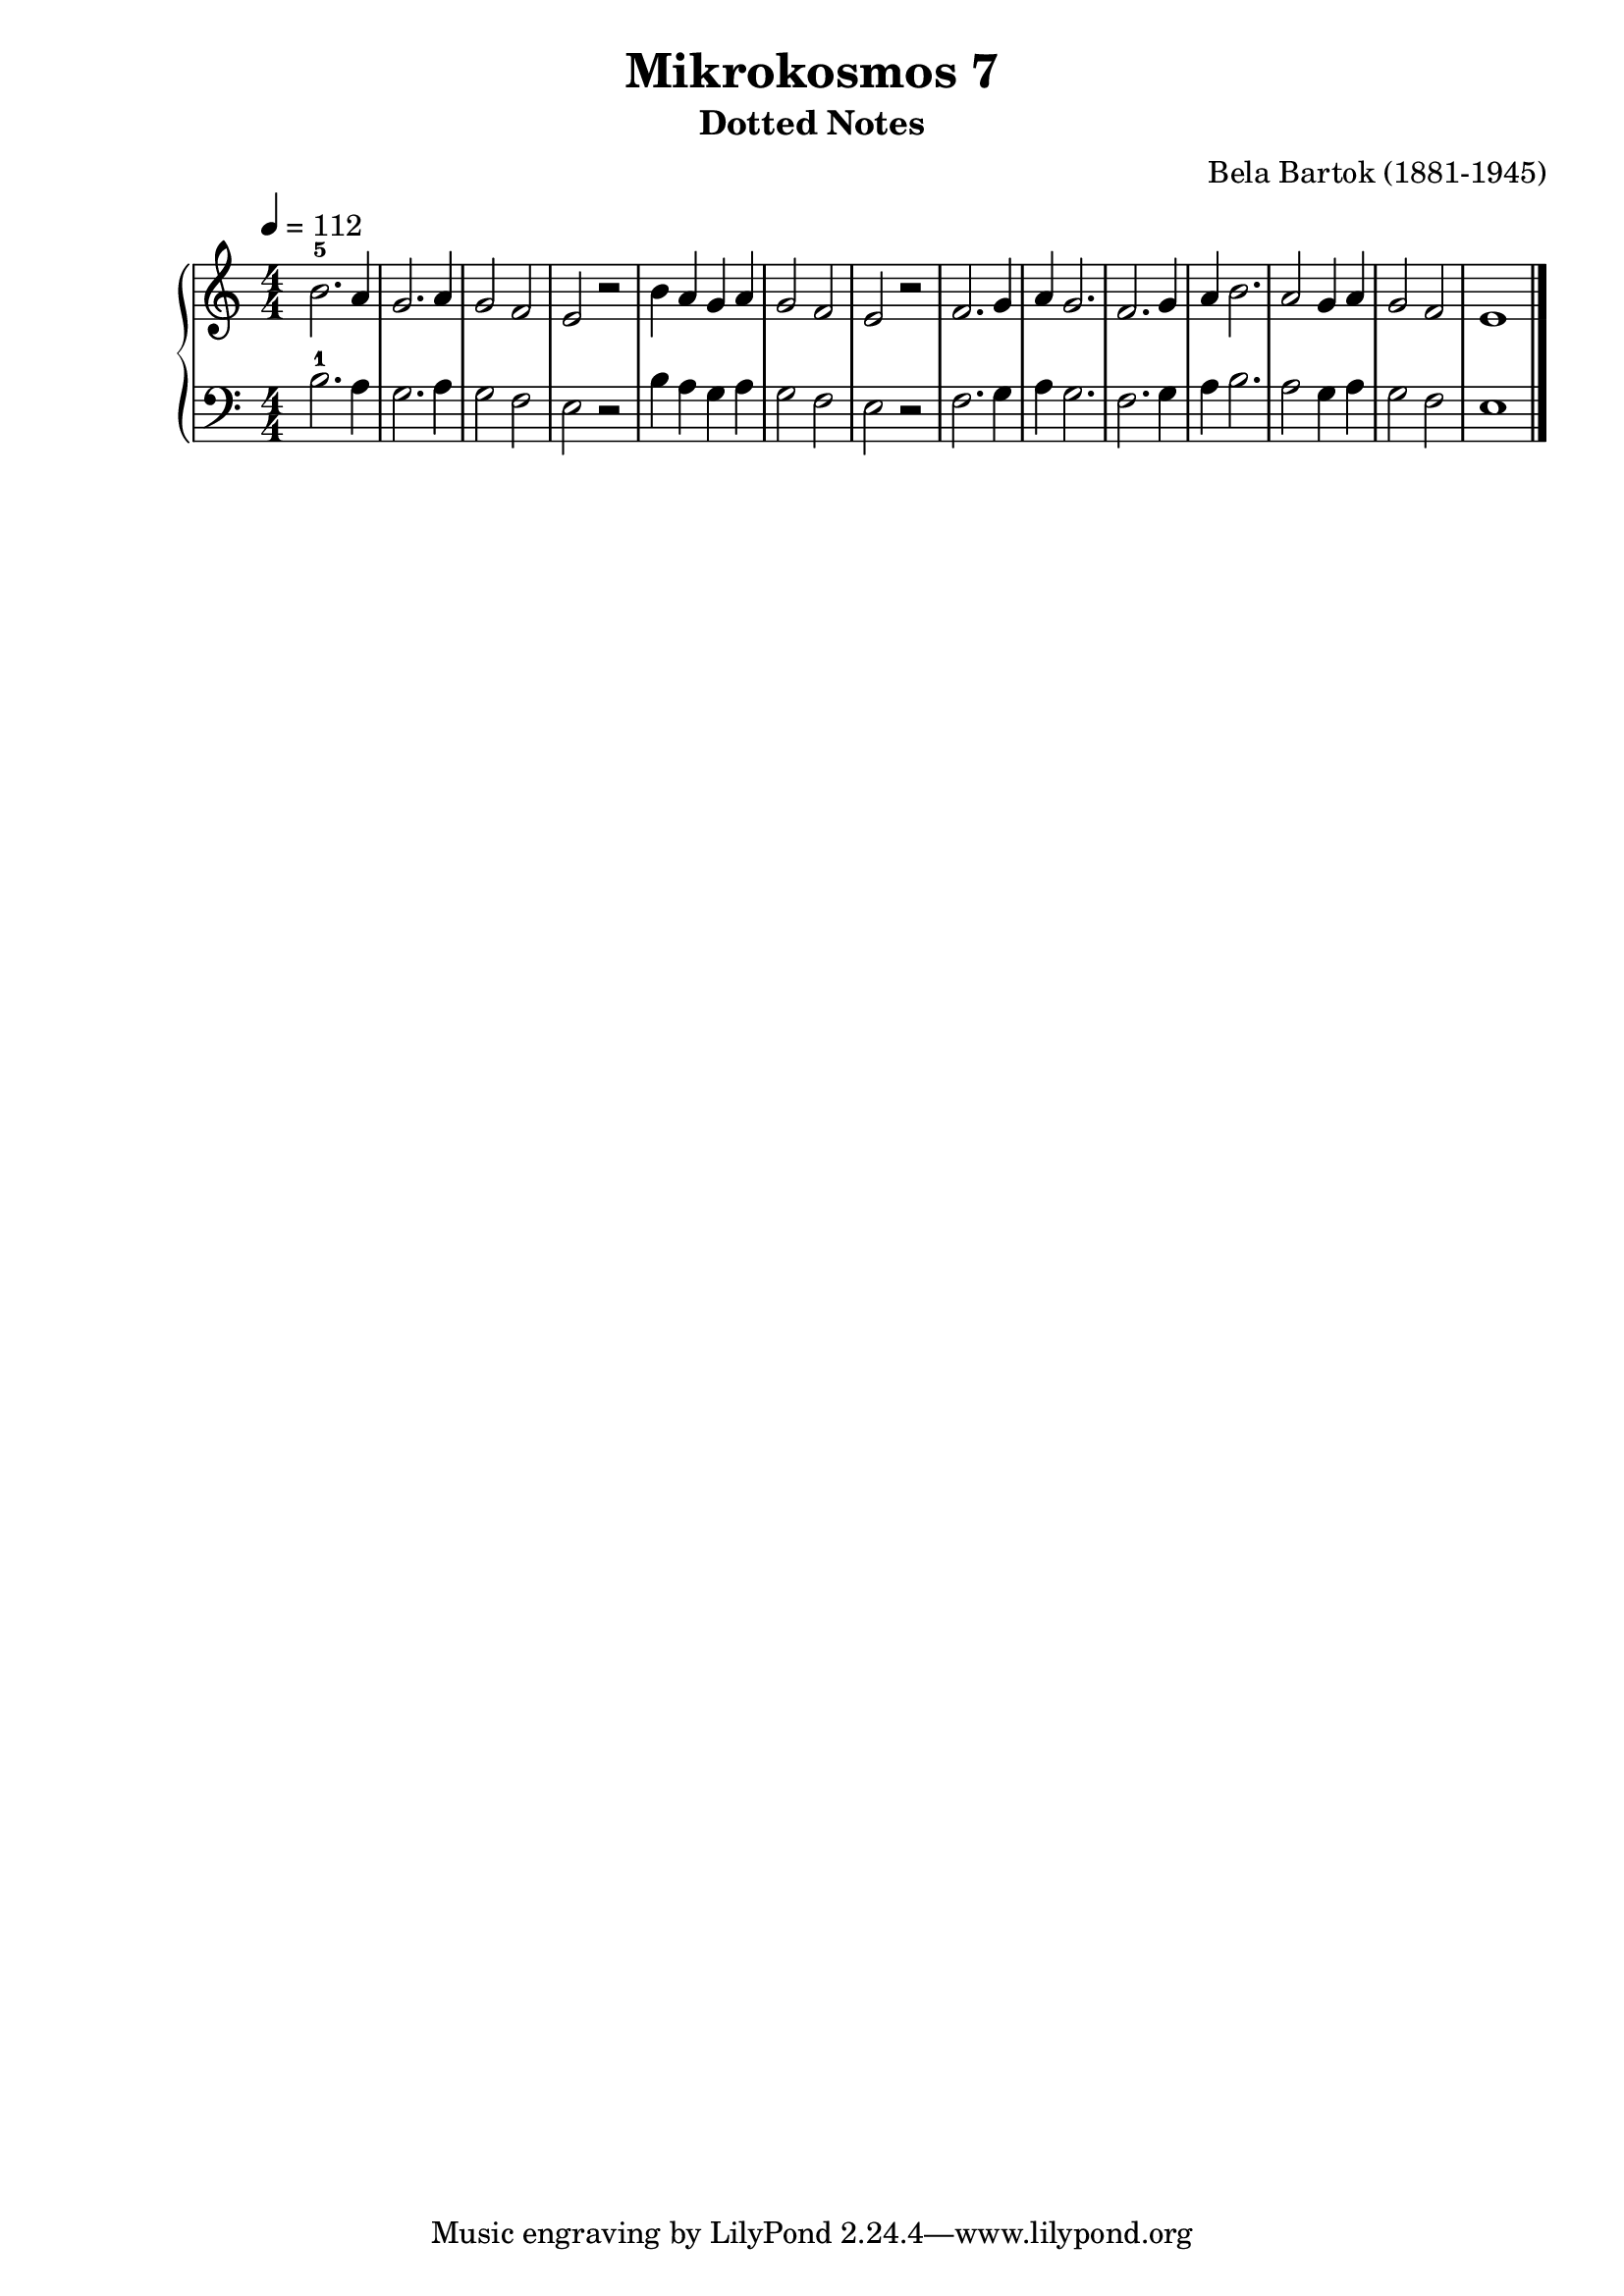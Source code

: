 \version "2.22"

\header {
  title = 	"Mikrokosmos 7"
  subtitle = "Dotted Notes"
  composer =	"Bela Bartok (1881-1945)"
  maintainer = 	"Tim Burgess"
  maintainerEmail = "timburgess@mac.com"
}

righthand =  {
  \key c \major
  \numericTimeSignature \time 4/4
  \clef "treble"
  \tempo 4 = 112
  \relative c'' {
  b2.-5 a4 g2. a4 g2 f e r b'4 a g a g2 f e r f2. g4 a g2. f g4 a b2. a2 g4 a g2 f e1 \bar "|."
  }
}

lefthand =  {
  \key c \major
  \numericTimeSignature \time 4/4
  \clef "bass"
  \relative c' {
  b2.-1 a4 g2. a4 g2 f e r b'4 a g a g2 f e r f2. g4 a g2. f g4 a b2. a2 g4 a g2 f e1 \bar "|."
  }
}

\score {
   \context PianoStaff << 
    \context Staff = "one" <<
      \righthand
    >>
    \context Staff = "two" <<
      \lefthand
    >>
  >>
  \layout { }
  \midi { }
}
   
